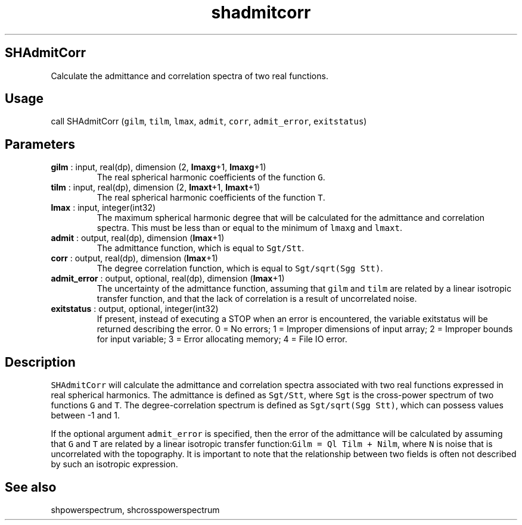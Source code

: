 .\" Automatically generated by Pandoc 2.10.1
.\"
.TH "shadmitcorr" "1" "2020-10-14" "Fortran 95" "SHTOOLS 4.8"
.hy
.SH SHAdmitCorr
.PP
Calculate the admittance and correlation spectra of two real functions.
.SH Usage
.PP
call SHAdmitCorr (\f[C]gilm\f[R], \f[C]tilm\f[R], \f[C]lmax\f[R],
\f[C]admit\f[R], \f[C]corr\f[R], \f[C]admit_error\f[R],
\f[C]exitstatus\f[R])
.SH Parameters
.TP
\f[B]\f[CB]gilm\f[B]\f[R] : input, real(dp), dimension (2, \f[B]\f[CB]lmaxg\f[B]\f[R]+1, \f[B]\f[CB]lmaxg\f[B]\f[R]+1)
The real spherical harmonic coefficients of the function \f[C]G\f[R].
.TP
\f[B]\f[CB]tilm\f[B]\f[R] : input, real(dp), dimension (2, \f[B]\f[CB]lmaxt\f[B]\f[R]+1, \f[B]\f[CB]lmaxt\f[B]\f[R]+1)
The real spherical harmonic coefficients of the function \f[C]T\f[R].
.TP
\f[B]\f[CB]lmax\f[B]\f[R] : input, integer(int32)
The maximum spherical harmonic degree that will be calculated for the
admittance and correlation spectra.
This must be less than or equal to the minimum of \f[C]lmaxg\f[R] and
\f[C]lmaxt\f[R].
.TP
\f[B]\f[CB]admit\f[B]\f[R] : output, real(dp), dimension (\f[B]\f[CB]lmax\f[B]\f[R]+1)
The admittance function, which is equal to \f[C]Sgt/Stt\f[R].
.TP
\f[B]\f[CB]corr\f[B]\f[R] : output, real(dp), dimension (\f[B]\f[CB]lmax\f[B]\f[R]+1)
The degree correlation function, which is equal to
\f[C]Sgt/sqrt(Sgg Stt)\f[R].
.TP
\f[B]\f[CB]admit_error\f[B]\f[R] : output, optional, real(dp), dimension (\f[B]\f[CB]lmax\f[B]\f[R]+1)
The uncertainty of the admittance function, assuming that \f[C]gilm\f[R]
and \f[C]tilm\f[R] are related by a linear isotropic transfer function,
and that the lack of correlation is a result of uncorrelated noise.
.TP
\f[B]\f[CB]exitstatus\f[B]\f[R] : output, optional, integer(int32)
If present, instead of executing a STOP when an error is encountered,
the variable exitstatus will be returned describing the error.
0 = No errors; 1 = Improper dimensions of input array; 2 = Improper
bounds for input variable; 3 = Error allocating memory; 4 = File IO
error.
.SH Description
.PP
\f[C]SHAdmitCorr\f[R] will calculate the admittance and correlation
spectra associated with two real functions expressed in real spherical
harmonics.
The admittance is defined as \f[C]Sgt/Stt\f[R], where \f[C]Sgt\f[R] is
the cross-power spectrum of two functions \f[C]G\f[R] and \f[C]T\f[R].
The degree-correlation spectrum is defined as
\f[C]Sgt/sqrt(Sgg Stt)\f[R], which can possess values between -1 and 1.
.PP
If the optional argument \f[C]admit_error\f[R] is specified, then the
error of the admittance will be calculated by assuming that \f[C]G\f[R]
and \f[C]T\f[R] are related by a linear isotropic transfer
function:\f[C]Gilm = Ql Tilm + Nilm\f[R], where \f[C]N\f[R] is noise
that is uncorrelated with the topography.
It is important to note that the relationship between two fields is
often not described by such an isotropic expression.
.SH See also
.PP
shpowerspectrum, shcrosspowerspectrum
